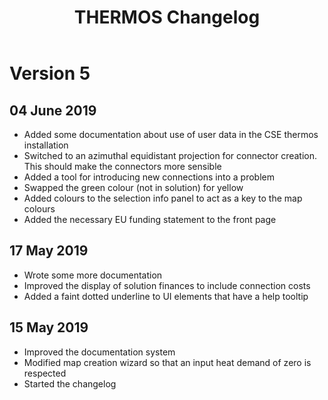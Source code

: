 #+TITLE: THERMOS Changelog
#+OPTIONS: num:nil

* Version 5
** 04 June 2019
- Added some documentation about use of user data in the CSE thermos installation
- Switched to an azimuthal equidistant projection for connector creation.
  This should make the connectors more sensible
- Added a tool for introducing new connections into a problem
- Swapped the green colour (not in solution) for yellow
- Added colours to the selection info panel to act as a key to the map colours
- Added the necessary EU funding statement to the front page
** 17 May 2019

- Wrote some more documentation
- Improved the display of solution finances to include connection costs
- Added a faint dotted underline to UI elements that have a help tooltip

** 15 May 2019

- Improved the documentation system
- Modified map creation wizard so that an input heat demand of zero is respected
- Started the changelog
